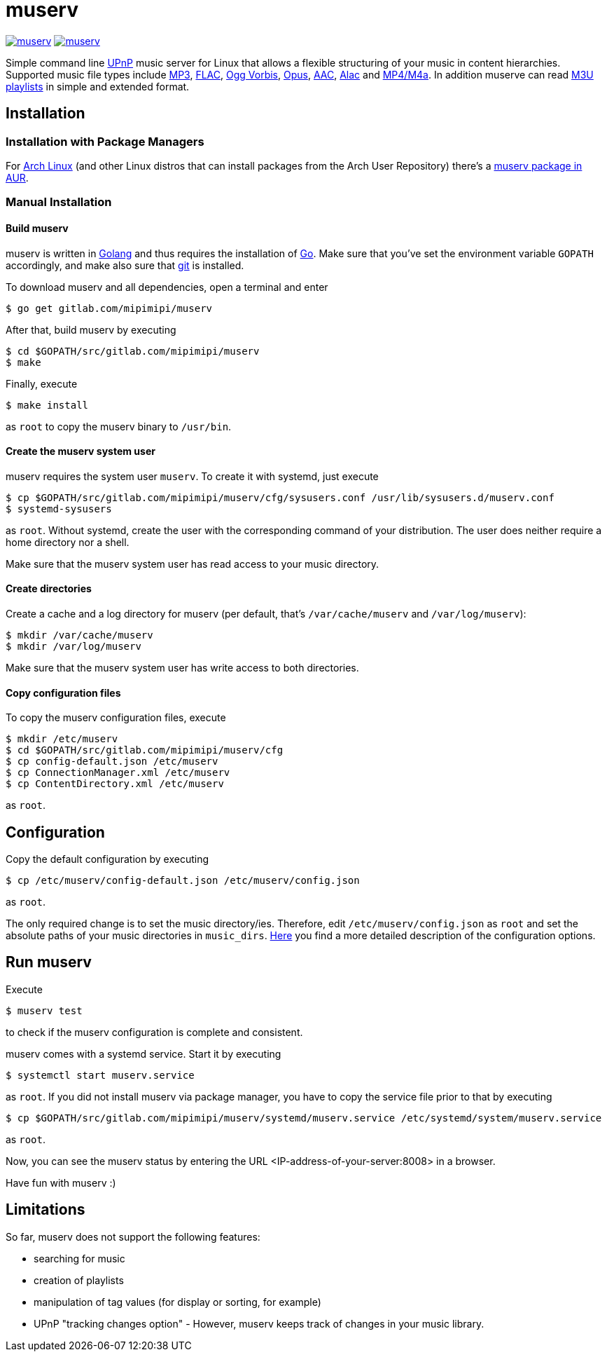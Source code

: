 = muserv

image:https://goreportcard.com/badge/gitlab.com/mipimipi/muserv[link="https://goreportcard.com/report/gitlab.com/mipimipi/muserv",title="Go Report Card"]
image:https://api.reuse.software/badge/gitlab.com/mipimipi/muserv[link="https://api.reuse.software/info/gitlab.com/mipimipi/muserv", title="REUSE status"]

Simple command line https://en.wikipedia.org/wiki/Universal_Plug_and_Play[UPnP] music server for Linux that allows a flexible structuring of your music in content hierarchies. Supported music file types include https://en.wikipedia.org/wiki/MP3[MP3], https://en.wikipedia.org/wiki/FLAC[FLAC], https://en.wikipedia.org/wiki/Vorbis[Ogg Vorbis], https://en.wikipedia.org/wiki/Opus_(audio_format)[Opus], https://en.wikipedia.org/wiki/Advanced_Audio_Coding[AAC], https://en.wikipedia.org/wiki/Apple_Lossless[Alac] and https://en.wikipedia.org/wiki/MPEG-4_Part_14[MP4/M4a]. In addition muserve can read https://en.wikipedia.org/wiki/M3U[M3U playlists] in simple and extended format.

== Installation

=== Installation with Package Managers

For https://archlinux.org/[Arch Linux] (and other Linux distros that can install packages from the Arch User Repository) there's a https://aur.archlinux.org/packages/muserv-git/[muserv package in AUR].

=== Manual Installation

==== Build muserv
muserv is written in https://golang.org/[Golang] and thus requires the installation of https://golang.org/project/[Go]. Make sure that you've set the environment variable `GOPATH` accordingly, and make also sure that https://git-scm.com/[git] is installed.

To download muserv and all dependencies, open a terminal and enter

    $ go get gitlab.com/mipimipi/muserv

After that, build muserv by executing

    $ cd $GOPATH/src/gitlab.com/mipimipi/muserv
    $ make

Finally, execute

    $ make install

as `root` to copy the muserv binary to `/usr/bin`.

==== Create the muserv system user

muserv requires the system user `muserv`. To create it with systemd, just execute

    $ cp $GOPATH/src/gitlab.com/mipimipi/muserv/cfg/sysusers.conf /usr/lib/sysusers.d/muserv.conf
    $ systemd-sysusers

as `root`. Without systemd, create the user with the corresponding command of your distribution. The user does neither require a home directory nor a shell.

Make sure that the muserv system user has read access to your music directory.

==== Create directories

Create a cache and a log directory for muserv (per default, that's `/var/cache/muserv` and `/var/log/muserv`):

    $ mkdir /var/cache/muserv
    $ mkdir /var/log/muserv

Make sure that the muserv system user has write access to both directories.

==== Copy configuration files

To copy the muserv configuration files, execute

    $ mkdir /etc/muserv
    $ cd $GOPATH/src/gitlab.com/mipimipi/muserv/cfg
    $ cp config-default.json /etc/muserv
    $ cp ConnectionManager.xml /etc/muserv
    $ cp ContentDirectory.xml /etc/muserv

as `root`.

== Configuration

Copy the default configuration by executing 

    $ cp /etc/muserv/config-default.json /etc/muserv/config.json

as `root`.

The only required change is to set the music directory/ies. Therefore, edit `/etc/muserv/config.json` as `root` and set the absolute paths of your music directories in `music_dirs`. link:doc/configuration.adoc[Here] you find a more detailed description of the configuration options.

## Run muserv

Execute

    $ muserv test
    
to check if the muserv configuration is complete and consistent.

muserv comes with a systemd service. Start it by executing 

    $ systemctl start muserv.service
    
as `root`. If you did not install muserv via package manager, you have to copy the service file prior to that by executing

    $ cp $GOPATH/src/gitlab.com/mipimipi/muserv/systemd/muserv.service /etc/systemd/system/muserv.service

as `root`.

Now, you can see the muserv status by entering the URL <IP-address-of-your-server:8008> in a browser.

Have fun with muserv :)

## Limitations

So far, muserv does not support the following features:

* searching for music
* creation of playlists
* manipulation of tag values (for display or sorting, for example)
* UPnP "tracking changes option" - However, muserv keeps track of changes in your music library.